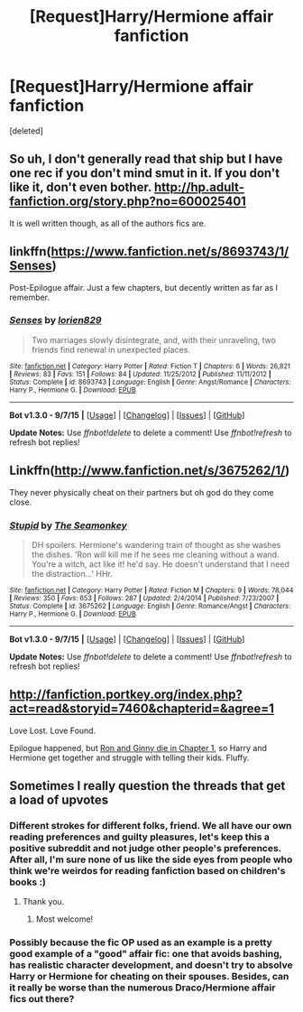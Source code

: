 #+TITLE: [Request]Harry/Hermione affair fanfiction

* [Request]Harry/Hermione affair fanfiction
:PROPERTIES:
:Score: 14
:DateUnix: 1446502144.0
:DateShort: 2015-Nov-03
:FlairText: Request
:END:
[deleted]


** So uh, I don't generally read that ship but I have one rec if you don't mind smut in it. If you don't like it, don't even bother. [[http://hp.adult-fanfiction.org/story.php?no=600025401]]

It is well written though, as all of the authors fics are.
:PROPERTIES:
:Author: Servalpur
:Score: 5
:DateUnix: 1446507630.0
:DateShort: 2015-Nov-03
:END:


** linkffn([[https://www.fanfiction.net/s/8693743/1/Senses]])

Post-Epilogue affair. Just a few chapters, but decently written as far as I remember.
:PROPERTIES:
:Author: LoveableJeron
:Score: 2
:DateUnix: 1446561035.0
:DateShort: 2015-Nov-03
:END:

*** [[http://www.fanfiction.net/s/8693743/1/][*/Senses/*]] by [[https://www.fanfiction.net/u/636397/lorien829][/lorien829/]]

#+begin_quote
  Two marriages slowly disintegrate, and, with their unraveling, two friends find renewal in unexpected places.
#+end_quote

^{/Site/: [[http://www.fanfiction.net/][fanfiction.net]] *|* /Category/: Harry Potter *|* /Rated/: Fiction T *|* /Chapters/: 6 *|* /Words/: 26,821 *|* /Reviews/: 83 *|* /Favs/: 151 *|* /Follows/: 84 *|* /Updated/: 11/25/2012 *|* /Published/: 11/11/2012 *|* /Status/: Complete *|* /id/: 8693743 *|* /Language/: English *|* /Genre/: Angst/Romance *|* /Characters/: Harry P., Hermione G. *|* /Download/: [[http://www.p0ody-files.com/ff_to_ebook/mobile/makeEpub.php?id=8693743][EPUB]]}

--------------

*Bot v1.3.0 - 9/7/15* *|* [[[https://github.com/tusing/reddit-ffn-bot/wiki/Usage][Usage]]] | [[[https://github.com/tusing/reddit-ffn-bot/wiki/Changelog][Changelog]]] | [[[https://github.com/tusing/reddit-ffn-bot/issues/][Issues]]] | [[[https://github.com/tusing/reddit-ffn-bot/][GitHub]]]

*Update Notes:* Use /ffnbot!delete/ to delete a comment! Use /ffnbot!refresh/ to refresh bot replies!
:PROPERTIES:
:Author: FanfictionBot
:Score: 2
:DateUnix: 1446561099.0
:DateShort: 2015-Nov-03
:END:


** Linkffn([[http://www.fanfiction.net/s/3675262/1/]])

They never physically cheat on their partners but oh god do they come close.
:PROPERTIES:
:Author: toni_toni
:Score: 1
:DateUnix: 1446547977.0
:DateShort: 2015-Nov-03
:END:

*** [[http://www.fanfiction.net/s/3675262/1/][*/Stupid/*]] by [[https://www.fanfiction.net/u/899585/The-Seamonkey][/The Seamonkey/]]

#+begin_quote
  DH spoilers. Hermione's wandering train of thought as she washes the dishes. 'Ron will kill me if he sees me cleaning without a wand. You're a witch, act like it! he'd say. He doesn't understand that I need the distraction...' HHr.
#+end_quote

^{/Site/: [[http://www.fanfiction.net/][fanfiction.net]] *|* /Category/: Harry Potter *|* /Rated/: Fiction M *|* /Chapters/: 9 *|* /Words/: 78,044 *|* /Reviews/: 350 *|* /Favs/: 653 *|* /Follows/: 287 *|* /Updated/: 2/4/2014 *|* /Published/: 7/23/2007 *|* /Status/: Complete *|* /id/: 3675262 *|* /Language/: English *|* /Genre/: Romance/Angst *|* /Characters/: Harry P., Hermione G. *|* /Download/: [[http://www.p0ody-files.com/ff_to_ebook/mobile/makeEpub.php?id=3675262][EPUB]]}

--------------

*Bot v1.3.0 - 9/7/15* *|* [[[https://github.com/tusing/reddit-ffn-bot/wiki/Usage][Usage]]] | [[[https://github.com/tusing/reddit-ffn-bot/wiki/Changelog][Changelog]]] | [[[https://github.com/tusing/reddit-ffn-bot/issues/][Issues]]] | [[[https://github.com/tusing/reddit-ffn-bot/][GitHub]]]

*Update Notes:* Use /ffnbot!delete/ to delete a comment! Use /ffnbot!refresh/ to refresh bot replies!
:PROPERTIES:
:Author: FanfictionBot
:Score: 1
:DateUnix: 1446548000.0
:DateShort: 2015-Nov-03
:END:


** [[http://fanfiction.portkey.org/index.php?act=read&storyid=7460&chapterid=&agree=1]]

Love Lost. Love Found.

Epilogue happened, but [[/spoiler][Ron and Ginny die in Chapter 1]], so Harry and Hermione get together and struggle with telling their kids. Fluffy.
:PROPERTIES:
:Author: ThePadawan
:Score: 1
:DateUnix: 1446559207.0
:DateShort: 2015-Nov-03
:END:


** Sometimes I really question the threads that get a load of upvotes
:PROPERTIES:
:Author: Englishhedgehog13
:Score: -14
:DateUnix: 1446526546.0
:DateShort: 2015-Nov-03
:END:

*** Different strokes for different folks, friend. We all have our own reading preferences and guilty pleasures, let's keep this a positive subreddit and not judge other people's preferences. After all, I'm sure none of us like the side eyes from people who think we're weirdos for reading fanfiction based on children's books :)
:PROPERTIES:
:Author: ftothem
:Score: 11
:DateUnix: 1446526897.0
:DateShort: 2015-Nov-03
:END:

**** Thank you.
:PROPERTIES:
:Author: scoops__
:Score: 6
:DateUnix: 1446528218.0
:DateShort: 2015-Nov-03
:END:

***** Most welcome!
:PROPERTIES:
:Author: ftothem
:Score: 2
:DateUnix: 1446531496.0
:DateShort: 2015-Nov-03
:END:


*** Possibly because the fic OP used as an example is a pretty good example of a "good" affair fic: one that avoids bashing, has realistic character development, and doesn't try to absolve Harry or Hermione for cheating on their spouses. Besides, can it really be worse than the numerous Draco/Hermione affair fics out there?
:PROPERTIES:
:Author: Zeitgeist84
:Score: 2
:DateUnix: 1446550808.0
:DateShort: 2015-Nov-03
:END:
